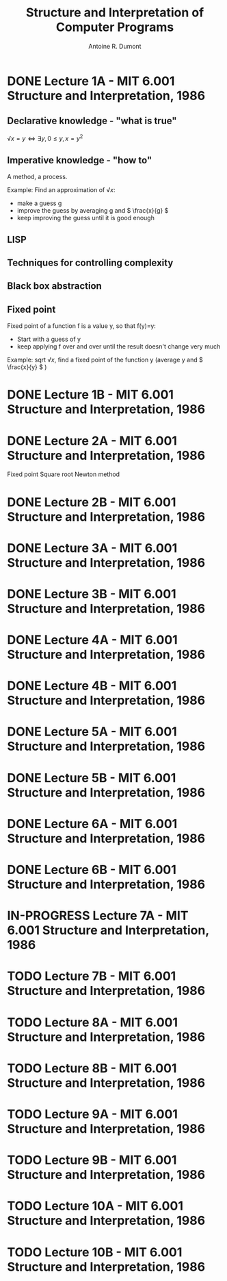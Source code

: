 #+title: Structure and Interpretation of Computer Programs
#+author: Antoine R. Dumont
#+STYLE: <SCRIPT SRC="/usr/share/jsmath/easy/load.js"></SCRIPT>

* DONE Lecture 1A  - MIT 6.001 Structure and Interpretation, 1986
CLOSED: [2013-08-05 lun. 19:07]
** Declarative knowledge - "what is true"

\( √x = y ⇔ ∃ y, 0 ≤ y, x = y^2 \)

** Imperative knowledge - "how to"

A method, a process.

Example:
Find an approximation of \( √ x \):
- make a guess g
- improve the guess by averaging g and \( \frac{x}{g} \)
- keep improving the guess until it is good enough
** LISP
** Techniques for controlling complexity
** Black box abstraction
** Fixed point
Fixed point of a function f is a value y, so that f(y)=y:
- Start with a guess of y
- keep applying f over and over until the result doesn't change very much

Example: sqrt \( √ x \), find a fixed point of the function y (average y and \( \frac{x}{y} \) )

* DONE Lecture 1B  - MIT 6.001 Structure and Interpretation, 1986
CLOSED: [2013-08-05 lun. 19:07]
* DONE Lecture 2A  - MIT 6.001 Structure and Interpretation, 1986
CLOSED: [2013-08-06 mar. 10:54]
Fixed point
Square root
Newton method
* DONE Lecture 2B  - MIT 6.001 Structure and Interpretation, 1986
CLOSED: [2013-08-12 lun. 11:16]
* DONE Lecture 3A  - MIT 6.001 Structure and Interpretation, 1986
CLOSED: [2013-10-15 mar. 18:39]
* DONE Lecture 3B  - MIT 6.001 Structure and Interpretation, 1986
CLOSED: [2013-10-16 mer. 17:58]
* DONE Lecture 4A  - MIT 6.001 Structure and Interpretation, 1986
CLOSED: [2013-10-19 sam. 19:06]
* DONE Lecture 4B  - MIT 6.001 Structure and Interpretation, 1986
CLOSED: [2013-10-19 sam. 19:06]
* DONE Lecture 5A  - MIT 6.001 Structure and Interpretation, 1986
CLOSED: [2013-10-21 lun. 10:20]
* DONE Lecture 5B  - MIT 6.001 Structure and Interpretation, 1986
CLOSED: [2013-12-10 mar. 20:12]
* DONE Lecture 6A  - MIT 6.001 Structure and Interpretation, 1986
CLOSED: [2013-12-10 mar. 20:12]
* DONE Lecture 6B  - MIT 6.001 Structure and Interpretation, 1986
CLOSED: [2013-12-10 mar. 20:12]
* IN-PROGRESS Lecture 7A  - MIT 6.001 Structure and Interpretation, 1986
* TODO Lecture 7B  - MIT 6.001 Structure and Interpretation, 1986
* TODO Lecture 8A  - MIT 6.001 Structure and Interpretation, 1986
* TODO Lecture 8B  - MIT 6.001 Structure and Interpretation, 1986
* TODO Lecture 9A  - MIT 6.001 Structure and Interpretation, 1986
* TODO Lecture 9B  - MIT 6.001 Structure and Interpretation, 1986
* TODO Lecture 10A - MIT 6.001 Structure and Interpretation, 1986
* TODO Lecture 10B - MIT 6.001 Structure and Interpretation, 1986
